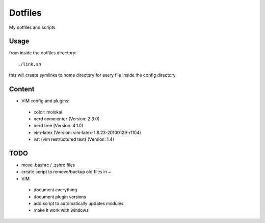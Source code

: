 Dotfiles
========

My dotfiles and scripts

Usage
-----
from inside the dotfiles directory::

    ./link.sh

this will create symlinks to home directory for every file inside the config
directory

Content
-------
* VIM config and plugins:
 * color: molokai
 * nerd commenter (Version: 2.3.0)
 * nerd tree (Version: 4.1.0)
 * vim-latex (Version: vim-latex-1.8.23-20100129-r1104)
 * vst (vim restructured text) (Version: 1.4)

TODO
----
* move .bashrc / .zshrc files
* create script to remove/backup old files in ~
* VIM
 * document everything
 * document plugin versions
 * add script to automatically updates modules
 * make it work with windows
